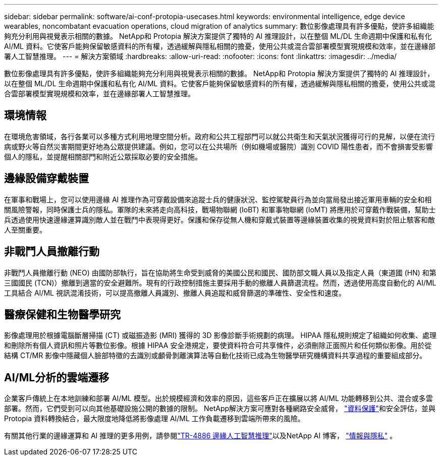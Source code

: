 ---
sidebar: sidebar 
permalink: software/ai-conf-protopia-usecases.html 
keywords: environmental intelligence, edge device wearables, noncombatant evacuation operations, cloud migration of analytics 
summary: 數位影像處理具有許多優點，使許多組織能夠充分利用與視覺表示相關的數據。 NetApp和 Protopia 解決方案提供了獨特的 AI 推理設計，以在整個 ML/DL 生命週期中保護和私有化 AI/ML 資料。它使客戶能夠保留敏感資料的所有權，透過緩解與隱私相關的擔憂，使用公共或混合雲部署模型實現規模和效率，並在邊緣部署人工智慧推理。 
---
= 解決方案領域
:hardbreaks:
:allow-uri-read: 
:nofooter: 
:icons: font
:linkattrs: 
:imagesdir: ../media/


[role="lead"]
數位影像處理具有許多優點，使許多組織能夠充分利用與視覺表示相關的數據。 NetApp和 Protopia 解決方案提供了獨特的 AI 推理設計，以在整個 ML/DL 生命週期中保護和私有化 AI/ML 資料。它使客戶能夠保留敏感資料的所有權，透過緩解與隱私相關的擔憂，使用公共或混合雲部署模型實現規模和效率，並在邊緣部署人工智慧推理。



== 環境情報

在環境危害領域，各行各業可以多種方式利用地理空間分析。政府和公共工程部門可以就公共衛生和天氣狀況獲得可行的見解，以便在流行病或野火等自然災害期間更好地為公眾提供建議。例如，您可以在公共場所（例如機場或醫院）識別 COVID 陽性患者，而不會損害受影響個人的隱私，並提醒相關部門和附近公眾採取必要的安全措施。



== 邊緣設備穿戴裝置

在軍事和戰場上，您可以使用邊緣 AI 推理作為可穿戴設備來追蹤士兵的健康狀況、監控駕駛員行為並向當局發出接近軍用車輛的安全和相關風險警報，同時保護士兵的隱私。軍隊的未來將走向高科技，戰場物聯網 (IoBT) 和軍事物聯網 (IoMT) 將應用於可穿戴作戰裝備，幫助士兵透過使用快速邊緣運算識別敵人並在戰鬥中表現得更好。保護和保存從無人機和穿戴式裝置等邊緣裝置收集的視覺資料對於阻止駭客和敵人至關重要。



== 非戰鬥人員撤離行動

非戰鬥人員撤離行動 (NEO) 由國防部執行，旨在協助將生命受到威脅的美國公民和國民、國防部文職人員以及指定人員（東道國 (HN) 和第三國國民 (TCN)）撤離到適當的安全避難所。現有的行政控制措施主要採用手動的撤離人員篩選流程。然而，透過使用高度自動化的 AI/ML 工具結合 AI/ML 視訊混淆技術，可以提高撤離人員識別、撤離人員追蹤和威脅篩選的準確性、安全性和速度。



== 醫療保健和生物醫學研究

影像處理用於根據電腦斷層掃描 (CT) 或磁振造影 (MRI) 獲得的 3D 影像診斷手術規劃的病理。 HIPAA 隱私規則規定了組織如何收集、處理和刪除所有個人資訊和照片等數位影像。根據 HIPAA 安全港規定，要使資料符合可共享條件，必須刪除正面照片和任何類似影像。用於從結構 CT/MR 影像中隱藏個人臉部特徵的去識別或顱骨剝離演算法等自動化技術已成為生物醫學研究機構資料共享過程的重要組成部分。



== AI/ML分析的雲端遷移

企業客戶傳統上在本地訓練和部署 AI/ML 模型。出於規模經濟和效率的原因，這些客戶正在擴展以將 AI/ML 功能轉移到公共、混合或多雲部署。然而，它們受到可以向其他基礎設施公開的數據的限制。  NetApp解決方案可應對各種網路安全威脅， https://www.netapp.com/data-protection/?internal_promo=mdw_aiml_ww_all_awareness-coas_blog["資料保護"^]和安全評估，並與 Protopia 資料轉換結合，最大限度地降低將影像處理 AI/ML 工作負載遷移到雲端所帶來的風險。

有關其他行業的邊緣運算和 AI 推理的更多用例，請參閱link:../infra/ai-lenovo-edge-intro.html["TR-4886 邊緣人工智慧推理"^]以及NetApp AI 博客， https://www.netapp.com/blog/federated-learning-intelligence-vs-privacy/["情報與隱私"^] 。

